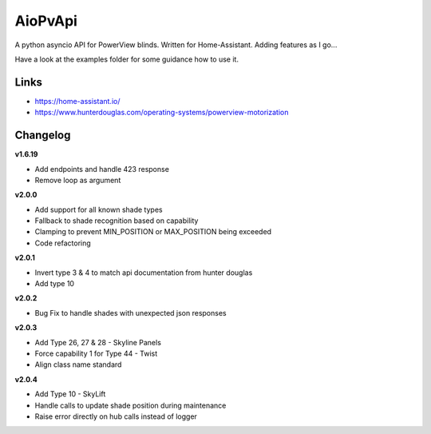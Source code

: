 AioPvApi
========

A python asyncio API for PowerView blinds.
Written for Home-Assistant. Adding features as I go...

Have a look at the examples folder for some guidance how to use it.

Links
-----
- https://home-assistant.io/
- https://www.hunterdouglas.com/operating-systems/powerview-motorization

Changelog
---------

**v1.6.19**

- Add endpoints and handle 423 response
- Remove loop as argument

**v2.0.0**

- Add support for all known shade types
- Fallback to shade recognition based on capability
- Clamping to prevent MIN_POSITION or MAX_POSITION being exceeded
- Code refactoring

**v2.0.1**

- Invert type 3 & 4 to match api documentation from hunter douglas
- Add type 10

**v2.0.2**

- Bug Fix to handle shades with unexpected json responses

**v2.0.3**

- Add Type 26, 27 & 28 - Skyline Panels
- Force capability 1 for Type 44 - Twist
- Align class name standard

**v2.0.4**

- Add Type 10 - SkyLift
- Handle calls to update shade position during maintenance
- Raise error directly on hub calls instead of logger
